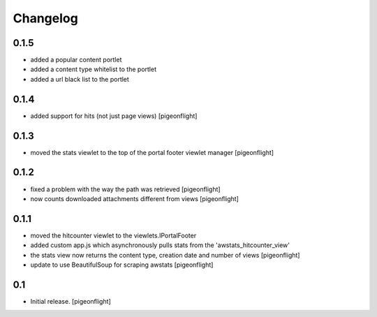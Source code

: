 Changelog
=========

0.1.5
----------------

- added a popular content portlet
- added a content type whitelist to the portlet
- added a url black list to the portlet

0.1.4
----------------

- added support for hits (not just page views)
  [pigeonflight]

0.1.3
----------------

- moved the stats viewlet to the top of the portal footer viewlet manager
  [pigeonflight]

0.1.2
----------------

- fixed a problem with the way the path was retrieved
  [pigeonflight]
- now counts downloaded attachments different from views
  [pigeonflight]

0.1.1
----------------

- moved the hitcounter viewlet to the viewlets.IPortalFooter
- added custom app.js which asynchronously pulls stats from the 'awstats_hitcounter_view'
- the stats view now returns the content type, creation date and number of views
  [pigeonflight]
- update to use BeautifulSoup for scraping awstats
  [pigeonflight]

0.1 
----------------

- Initial release.
  [pigeonflight]

